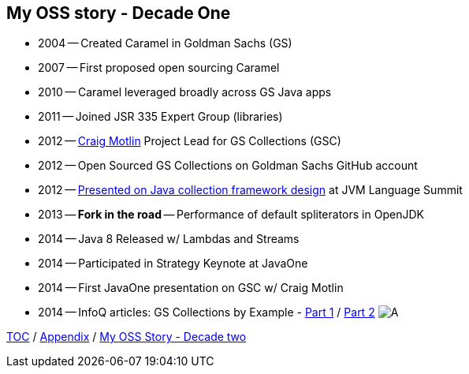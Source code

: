 == My OSS story - Decade One

* 2004 -- Created Caramel in Goldman Sachs (GS)
* 2007 -- First proposed open sourcing Caramel
* 2010 -- Caramel leveraged broadly across GS Java apps
* 2011 -- Joined JSR 335 Expert Group (libraries)
* 2012 -- link:https://twitter.com/motlin[Craig Motlin] Project Lead for GS Collections (GSC)
* 2012 -- Open Sourced GS Collections on Goldman Sachs GitHub account
* 2012 -- link:http://wiki.jvmlangsummit.com/images/c/c2/Raab_Collections_Design.pdf[Presented on Java collection framework design] at JVM Language Summit
* 2013 -- **Fork in the road** -- Performance of default spliterators in OpenJDK
* 2014 -- Java 8 Released w/ Lambdas and Streams
* 2014 -- Participated in Strategy Keynote at JavaOne
* 2014 -- First JavaOne presentation on GSC w/ Craig Motlin
* 2014 -- InfoQ articles: GS Collections by Example - link:https://www.infoq.com/articles/GS-Collections-by-Example-1/[Part 1] / link:https://www.infoq.com/articles/GS-Collections-by-Example-2/[Part 2]
image:../assets/gsc_stars.png[A]

link:./00_toc.adoc[TOC] /
link:A0_appendix.adoc[Appendix] /
link:./A2_mystory_decadetwo.adoc[My OSS Story - Decade two]
